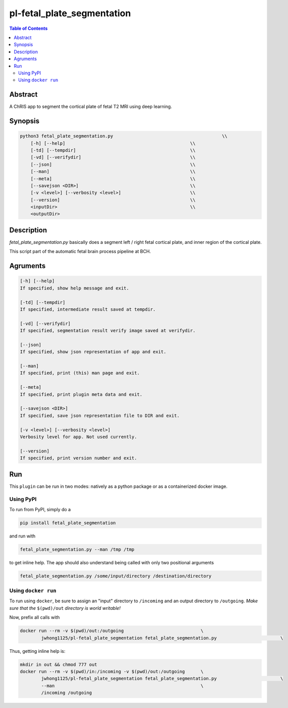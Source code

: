 pl-fetal_plate_segmentation
================================

.. image:: https://badge.fury.io/py/fetal_plate_segmentation.svg
    :target: https://badge.fury.io/py/fetal_plate_segmentation

.. image:: https://travis-ci.org/FNNDSC/fetal_plate_segmentation.svg?branch=master
    :target: https://travis-ci.org/FNNDSC/fetal_plate_segmentation

.. image:: https://img.shields.io/badge/python-3.5%2B-blue.svg
    :target: https://badge.fury.io/py/pl-fetal_plate_segmentation

.. contents:: Table of Contents


Abstract
--------

A ChRIS app to segment the cortical plate of fetal T2 MRI using deep learning.


Synopsis
--------

.. code::

        python3 fetal_plate_segmentation.py                                         \\
            [-h] [--help]                                               \\
            [-td] [--tempdir]                                           \\
            [-vd] [--verifydir]                                         \\
            [--json]                                                    \\
            [--man]                                                     \\
            [--meta]                                                    \\
            [--savejson <DIR>]                                          \\
            [-v <level>] [--verbosity <level>]                          \\
            [--version]                                                 \\
            <inputDir>                                                  \\
            <outputDir>

Description
-----------

`fetal_plate_segmentation.py` basically does a segment left / right fetal cortical plate, and inner region of the cortical plate.

This script part of the automatic fetal brain process pipeline at BCH.

Agruments
---------

.. code::

        [-h] [--help]
        If specified, show help message and exit.

        [-td] [--tempdir]
        If specified, intermediate result saved at tempdir.

        [-vd] [--verifydir]
        If specified, segmentation result verify image saved at verifydir.

        [--json]
        If specified, show json representation of app and exit.

        [--man]
        If specified, print (this) man page and exit.

        [--meta]
        If specified, print plugin meta data and exit.

        [--savejson <DIR>]
        If specified, save json representation file to DIR and exit.

        [-v <level>] [--verbosity <level>]
        Verbosity level for app. Not used currently.

        [--version]
        If specified, print version number and exit.


Run
----

This ``plugin`` can be run in two modes: natively as a python package or as a containerized docker image.

Using PyPI
~~~~~~~~~

To run from PyPI, simply do a

.. code:: bash

    pip install fetal_plate_segmentation

and run with

.. code:: bash

    fetal_plate_segmentation.py --man /tmp /tmp

to get inline help. The app should also understand being called with only two positional arguments

.. code:: bash

    fetal_plate_segmentation.py /some/input/directory /destination/directory


Using ``docker run``
~~~~~~~~~~~~~~~~~~~

To run using ``docker``, be sure to assign an "input" directory to ``/incoming`` and an output directory to ``/outgoing``. *Make sure that the* ``$(pwd)/out`` *directory is world writable!*

Now, prefix all calls with

.. code:: bash

    docker run --rm -v $(pwd)/out:/outgoing                             \
            jwhong1125/pl-fetal_plate_segmentation fetal_plate_segmentation.py                        \

Thus, getting inline help is:

.. code:: bash

    mkdir in out && chmod 777 out
    docker run --rm -v $(pwd)/in:/incoming -v $(pwd)/out:/outgoing      \
            jwhong1125/pl-fetal_plate_segmentation fetal_plate_segmentation.py                        \
            --man                                                       \
            /incoming /outgoing


